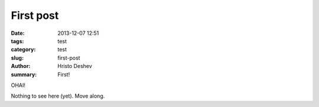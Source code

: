 First post
##############

:date: 2013-12-07 12:51
:tags: test
:category: test
:slug: first-post
:author: Hristo Deshev
:summary: First!

OHAI!

Nothing to see here (yet). Move along.
